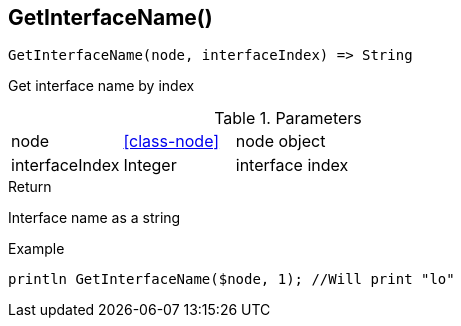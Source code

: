 [.nxsl-function]
[[func-getinterfacename]]
== GetInterfaceName()

[source,c]
----
GetInterfaceName(node, interfaceIndex) => String
----

Get interface name by index

.Parameters
[cols="1,1,3" grid="none", frame="none"]
|===
|node|<<class-node>>|node object
|interfaceIndex|Integer|interface index
|===

.Return
Interface name as a string

.Example
[.source]
....
println GetInterfaceName($node, 1); //Will print "lo"
....
